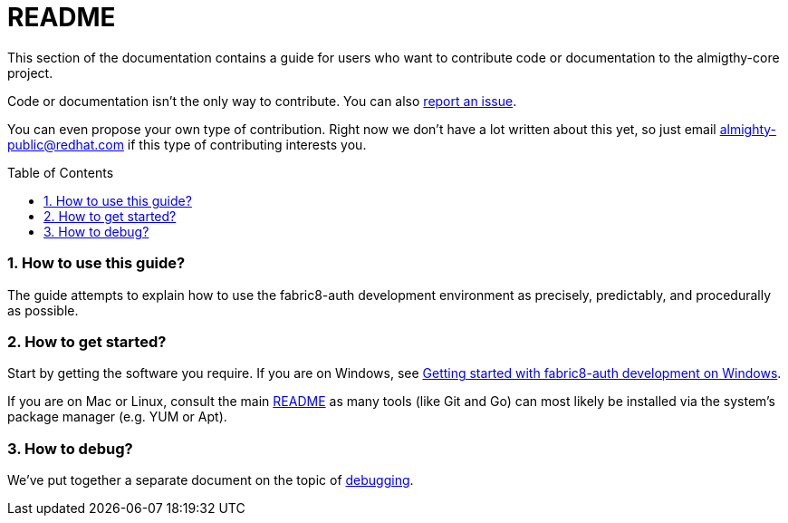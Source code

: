 = README
:toc:
:toc-placement: preamble
:sectnums:
:experimental:

This section of the documentation contains a guide for users who want to contribute code or documentation to the almigthy-core project.

Code or documentation isn’t the only way to contribute. You can also link:https://github.com/fabric8-services/fabric8-auth/issues/new[report an issue].

You can even propose your own type of contribution. Right now we don’t have a lot written about this yet, so just email almighty-public@redhat.com
if this type of contributing interests you.

=== How to use this guide?

The guide attempts to explain how to use the fabric8-auth development environment as precisely, predictably, and procedurally as possible.

=== How to get started?

Start by getting the software you require. If you are on Windows, see link:getting-started-win.adoc[Getting started with fabric8-auth development on Windows].

If you are on Mac or Linux, consult the main link:../../README.adoc[README] as
many tools (like Git and Go) can most likely be installed via the system's
package manager (e.g. YUM or Apt).

=== How to debug?

We've put together a separate document on the topic of link:debugging.adoc[debugging].
